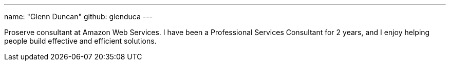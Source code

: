 ---
name: "Glenn Duncan"
github: glenduca
---

Proserve consultant at Amazon Web Services.
I have been a Professional Services Consultant for 2 years, and I enjoy
helping people build effective and efficient solutions.
